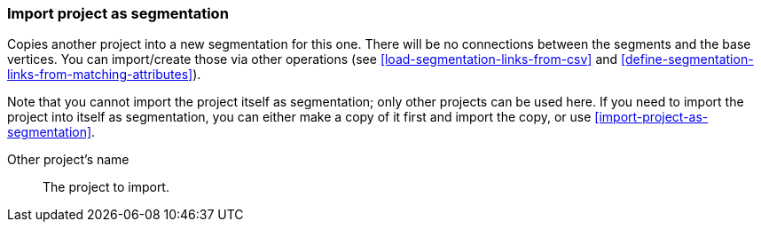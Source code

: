 ### Import project as segmentation

Copies another project into a new segmentation for this one. There will be no
connections between the segments and the base vertices. You can import/create those via
other operations (see <<load-segmentation-links-from-csv>> and
<<define-segmentation-links-from-matching-attributes>>).

Note that you cannot import the project itself as segmentation; only other projects
can be used here. If you need to import the project into itself as segmentation, you
can either make a copy of it first and import the copy, or use <<import-project-as-segmentation>>.

====
[[them]] Other project's name::
The project to import.
====
